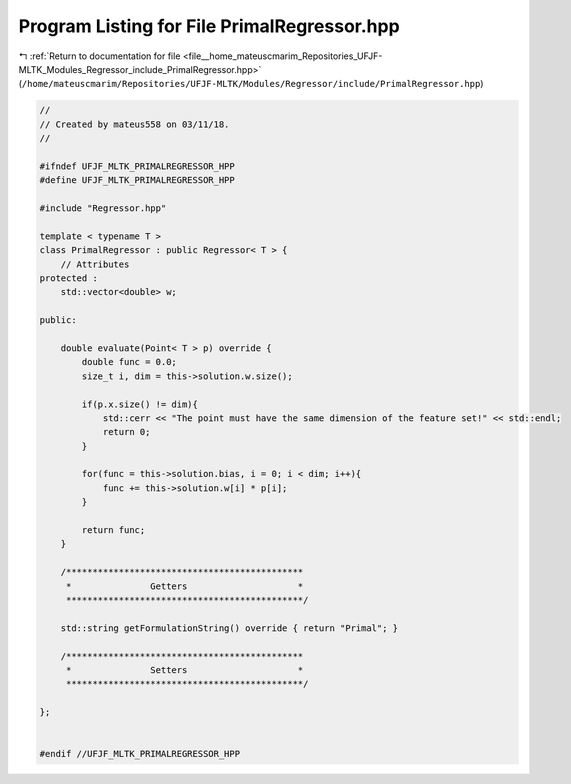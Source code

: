 
.. _program_listing_file__home_mateuscmarim_Repositories_UFJF-MLTK_Modules_Regressor_include_PrimalRegressor.hpp:

Program Listing for File PrimalRegressor.hpp
============================================

|exhale_lsh| :ref:`Return to documentation for file <file__home_mateuscmarim_Repositories_UFJF-MLTK_Modules_Regressor_include_PrimalRegressor.hpp>` (``/home/mateuscmarim/Repositories/UFJF-MLTK/Modules/Regressor/include/PrimalRegressor.hpp``)

.. |exhale_lsh| unicode:: U+021B0 .. UPWARDS ARROW WITH TIP LEFTWARDS

.. code-block:: cpp

   //
   // Created by mateus558 on 03/11/18.
   //
   
   #ifndef UFJF_MLTK_PRIMALREGRESSOR_HPP
   #define UFJF_MLTK_PRIMALREGRESSOR_HPP
   
   #include "Regressor.hpp"
   
   template < typename T >
   class PrimalRegressor : public Regressor< T > {
       // Attributes
   protected :
       std::vector<double> w;
   
   public:
   
       double evaluate(Point< T > p) override {
           double func = 0.0;
           size_t i, dim = this->solution.w.size();
   
           if(p.x.size() != dim){
               std::cerr << "The point must have the same dimension of the feature set!" << std::endl;
               return 0;
           }
   
           for(func = this->solution.bias, i = 0; i < dim; i++){
               func += this->solution.w[i] * p[i];
           }
   
           return func;
       }
   
       /*********************************************
        *               Getters                     *
        *********************************************/
   
       std::string getFormulationString() override { return "Primal"; }
   
       /*********************************************
        *               Setters                     *
        *********************************************/
   
   };
   
   
   #endif //UFJF_MLTK_PRIMALREGRESSOR_HPP
